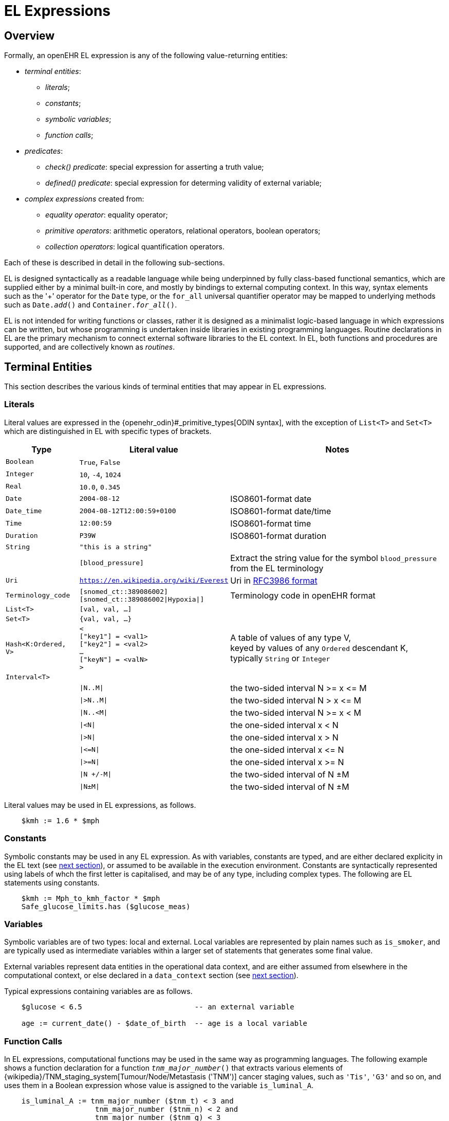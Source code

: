 = EL Expressions

== Overview

Formally, an openEHR EL expression is any of the following value-returning entities:

* _terminal entities_:
** _literals_;
** _constants_;
** _symbolic variables_;
** _function calls_;
* _predicates_:
** _check() predicate_: special expression for asserting a truth value;
** _defined() predicate_: special expression for determing validity of external variable;
* _complex expressions_ created from:
** _equality operator_: equality operator;
** _primitive operators_: arithmetic operators, relational operators, boolean operators;
** _collection operators_: logical quantification operators.

Each of these is described in detail in the following sub-sections.

EL is designed syntactically as a readable language while being underpinned by fully class-based functional semantics, which are supplied either by a minimal built-in core, and mostly by bindings to external computing context. In this way, syntax elements such as the '+' operator for the `Date` type, or the `for_all` universal quantifier operator may be mapped to underlying methods such as `Date._add_()` and `Container._for_all_()`.

EL is not intended for writing functions or classes, rather it is designed as a minimalist logic-based language in which expressions can be written, but whose programming is undertaken inside libraries in existing programming languages. Routine declarations in EL are the primary mechanism to connect external software libraries to the EL context. In EL, both functions and procedures are supported, and are collectively known as _routines_.

== Terminal Entities

This section describes the various kinds of terminal entities that may appear in EL expressions.

=== Literals

Literal values are expressed in the {openehr_odin}#_primitive_types[ODIN syntax], with the exception of `List<T>` and `Set<T>` which are distinguished in EL with specific types of brackets.

[cols="1,2,3",options="header"]
|=================================================================
|Type                   |Literal value                          |Notes

| `Boolean`             |`True`, `False`                        |
| `Integer`             |`10`, `-4`, `1024`                     |
| `Real`                |`10.0`, `0.345`                        |
| `Date`                |`2004-08-12`                           |ISO8601-format date
| `Date_time`           |`2004-08-12T12:00:59+0100`             |ISO8601-format date/time
| `Time`                |`12:00:59`                             |ISO8601-format time
| `Duration`            |`P39W`                                 |ISO8601-format duration
| `String`              |`"this is a string"`                   |
|                       |`[blood_pressure]`                     |Extract the string value for the symbol `blood_pressure` from the EL terminology
| `Uri`                 |`https://en.wikipedia.org/wiki/Everest`|Uri in <<uri_syntax,RFC3986 format>>
| `Terminology_code`    |`[snomed_ct::389086002]` +
                         `[snomed_ct::389086002\|Hypoxia\|]`    |Terminology code in openEHR format


| `List<T>`             |`[val, val, ...]`                      |
| `Set<T>`              |`{val, val, ...}`                      |
| `Hash<K:Ordered, V>`  |`< +
                              ["key1"] = <val1> +
                              ["key2"] = <val2> +
                              ... +
                              ["keyN"] = <valN> +
                         >`                                     |A table of values of any type V, +
                                                                 keyed by values of any `Ordered` descendant K, +
                                                                 typically `String` or `Integer`

| `Interval<T>`         |                                       |
|                       |`\|N..M\|`                             |the two-sided interval N >= x \<= M
|                       |`\|>N..M\|`                            |the two-sided interval N > x \<= M
|                       |`\|N..<M\|`                            |the two-sided interval N >= x < M
|                       |`\|<N\|`                               |the one-sided interval x < N
|                       |`\|>N\|`                               |the one-sided interval x > N
|                       |`\|\<=N\|`                             |the one-sided interval x \<= N
|                       |`\|>=N\|`                              |the one-sided interval x >= N
|                       |`\|N +/-M\|`                           |the two-sided interval of N ±M
|                       |`\|N±M\|`                              |the two-sided interval of N ±M
|=================================================================

Literal values may be used in EL expressions, as follows.

----
    $kmh := 1.6 * $mph
----

=== Constants

Symbolic constants may be used in any EL expression. As with variables, constants are typed, and are either declared explicity in the EL text (see <<_declarations, next section>>), or assumed to be available in the execution environment. Constants are syntactically represented using labels of whch the first letter is capitalised, and may be of any type, including complex types. The following are EL statements using constants.

--------
    $kmh := Mph_to_kmh_factor * $mph
    Safe_glucose_limits.has ($glucose_meas)
--------

=== Variables

Symbolic variables are of two types: local and external. Local variables are represented by plain names such as `is_smoker`, and are typically used as intermediate variables within a larger set of statements that generates some final value.

External variables represent data entities in the operational data context, and are either assumed from elsewhere in the computational context, or else declared in a `data_context` section (see <<_declarations, next section>>).

Typical expressions containing variables are as follows.

----
    $glucose < 6.5                          -- an external variable
    
    age := current_date() - $date_of_birth  -- age is a local variable
----

=== Function Calls

In EL expressions, computational functions may be used in the same way as programming languages. The following example shows a function declaration for a function `_tnm_major_number_()` that extracts various elements of {wikipedia}/TNM_staging_system[Tumour/Node/Metastasis ('TNM')] cancer staging values, such as `'Tis'`, `'G3'` and so on, and uses them in a Boolean expression whose value is assigned to the variable `is_luminal_A`.

----
    is_luminal_A := tnm_major_number ($tnm_t) < 3 and 
                     tnm_major_number ($tnm_n) < 2 and 
                     tnm_major_number ($tnm_g) < 3
----

To be evaluated, function calls must be mappable to class methods in external libraries that are available at EL statement execution time.

=== Built-in Functions

Some common functions are assumed to be provided in an EL environment, in order to enable EL expressions to be more standardised. These can be provided by the implementation using the above methods of declaration and external binding.

The built-in functions are listed below.

----
    current_date(): Date                   -- obtain today's date
    current_time(): Time                   -- obtain the current clock time
    current_date_time(): Date_time         -- obtain the current date and time
    
    sum (Container<T: Numeric>): T         -- compute the sum of members in a container
    min (Container<T: Numeric>): T         -- compute the minimum value in a container
    max (Container<T: Numeric>): T         -- compute the maximum value in a container
    avg (Container<T: Numeric>): T         -- compute the average value in a container

    count (Container<T>): Integer          -- compute the number of items in a container
----

These functions operate as a shorthand for underlying object-oriented calls defined on various kinds of objects, and would be implemented by such mappings. For example, `_current_date_()` might be mapped to a `_now_()` function on the type `Date`. The statistical functions `_sum_()` etc might be mapped to functions of similar names on types such as `Container_numeric`, derived from `Container<T: Numeric>`.

== Predicates

EL predicates are special meta-operators that enable execution to be modified depending on the truth values and availability of referenced data items.

=== check() Predicate

In various circumstances, exceptions may be generated by EL expression evaluation. This primarily occurs when the value of a bound variable is undefined. EL provides a way of controlling execution when exceptions may occur, using a `check` expression, as follows.

----
    check ($heart_rrate > 0.0)
----

The meaning of this statement is that if the condition evaluates to `False`, a `check violation` is generated, which may be handled by an exception handler.

The `check` instruction can be used in a conditional block to ensure certain conditions hold on entry to the block, as follows:

----
    if check ($heart_rrate > 0.0) then
        -- statements mentioning $heart_rrate
    end
----

[.tbd]
TBD describe exception handling.

=== defined() Predicate

Variables that are bound to entities in the data context function differently from local variables, since their availability is predicated on the existence of the relevant entities. For example, the variable `body_weight` may be bound to a call that retrieves a patient weight from the EHR, via an appropriate API call. There is no guarantee that the value is available, so `body_weight` may therefore be undefined in a sense not applicable to local variables. In a programming language, if a variable is not explicitly set, it has either the default value of the type (e.g. `0` for `Integer`) or a random value of the correct type. This behaviour is appropriate for local variables, but for bound variables that cannot be evaluated because the external entity does not exist, an explicit mechanism is needed to test for validity.

The approach used for EL is to allow bound variables to be used freely, as for local variables, but if a bound variable cannot be evaluated from the data context, an `'undefined value'` exception is generated, indicating which variable could not be evaluated. To impose more control, the predicate `defined ()` can be used within a `check` statement to ensure that one or more variables can be populated before proceeding with logic that depends on them, as follows:

----
    if defined ($heart_rrate) and defined (blood_pressure) then
        -- statements mentioning $heart_rrate and blood_pressure
    end

    if check (defined ($heart_rrate) and defined (blood_pressure)) then  -- generates exception if False
        -- statements mentioning $heart_rrate and blood_pressure
    end
----

Another difference between bound and local variables is when they are evaluated. In the execution of a larger EL text containing multiple mentions of a bound variable `v`, is `v` read from the data context only once, at the first mention, or is it evaluated new each time, or on some other basis? The approach used in EL is to allow the evaluation basis to be stated in the context binding section of an EL text using the `_currency_` property.

To assert that a certain part of a larger data structure exists depending on values elsewhere (usually in the same structure, but not necessarily), the following construct can be used:

--------
    check (is_smoker implies defined (smoking_details))
--------

== Complex Expressions

Complex expressions in EL consist of non-atomic value-returning expressions, in a familiar typed, operator-based syntax common to many programming languages and logics. In EL, the syntactic use of operators is understood as a shorthand for certain functions assumed to be available on certain types, and an EL implementation would map such operators to the appropriate methods in a class library.

=== Equality Operator

The equality operator `=` is special in EL as in most languages, and has two meanings. For all primitive types, the semantics are value comparison, while for container and other non-primitive types, the semantics are reference comparison.

=== Primitive Operators

Primitive operators in EL are the infix or prefix syntax form of various functions available on primitive types. For example, the operator `-` (minus) is defined on the class `Numeric` (an inheritance ancestor of the classes `Integer`, `Real` etc) as the following (using syntax from Java, TypeScript and similar languages):

----
    function minus<T extends Numeric> (other: T): T
----

This means that where the expression `100 - 5` is encountered in EL, what is really invoked is `Integer._minus_()`, i.e. `100.minus(5)`.

The operators for Numeric and Boolean types supported in EL are shown below.

[cols="1,1,1,3",options="header"]
|=================================================================
|Identifier   |Textual +
               Rendering 	  |Symbolic +
                               Rendering  |Meaning
                               
4+^h|Arithmetic Operators - Numeric operands and result; descending precendence order

|exp          | ^             |^          |Exponentiation
|times        | *             |*          |Multiplication
|divide       | /             |/          |Division
|mod          | %             |%          |Modulo (whole number) division
|plus         | +             |+          |Addition
|minus        | -             |-          |Subtraction

4+^h|Relational Operators - Numeric, Date/time operands and Boolean result; equal precedence

|eq           | =             |=          |Value equality
|ne           | !=            |≠          |Inequality relation
|lt           | <             |<          |Less than relation
|le           | \<=           |≤          |Less than or equal relation
|gt           | >             |>          |Greater than relation
|ge           | >=            |≥          |Greater than or equal relation

4+^h|Logical Operators - Boolean operands and result; descending precendence order

|not          |not, ~ 		|∼  		 |Negation, "not p"
|and          |and 			|∧ 			|Logical conjunction, "p and q"
|or           |or 			|∨ 			|Logical disjunction, "p or q"
|xor          |xor 			|⊻ 			 |Exclusive or, "only one of p or q"
|implies      |implies 		|⇒ 			 |Material implication, "p implies q", or "if p then q"

4+^h|Constraint Operators - Boolean result

|matches      |matches 		|∈  		 |Set membership, as per {openehr_am_adl2}[openEHR ADL]

|=================================================================

In addition, some operators are defined on the other primitive types, corresponding to underlying functions defined on the relevant types. These are as follows:

[cols="1,2,4",options="header"]
|=================================================================
|Operator       |Typical +
                 method    	                                    |Meaning
                               
3+^h|String Operators

|`+`             |`append(other: String)`                       |String concatenation, appending

3+^h|Date/time arithmetic operators

|`+`             |`Date.add(d: Duration): Date`                 |Add a duration to a date
|`+`             |`Time.add(d: Duration): Time`                 |Add a duration to a time
|`+`             |`Date_time.add(d: Duration): Date_time`       |Add a duration to a date/time
|`+`             |`Duration.add(d: Duration): Duration`         |Add a duration to a duration

|`-`             |`Date.subtract(d: Duration): Date`            |Subtract a duration from a date
|`-`             |`Time.subtract(d: Duration): Time`            |Subtract a duration from a time
|`-`             |`Date_time.subtract(d: Duration): Date_time`  |Subtract a duration from a date/time
|`-`             |`Duration.subtract(d: Duration): Duration`    |Subtract a duration from a duration

|`-`             |`Date.diff(d: Date): Duration`                |Difference of two dates
|`-`             |`Time.diff(d: Time): Duration`                |Difference of two times
|`-`             |`Date_time.diff(d: Date_time): Duration`      |Difference of two date/times

3+^h|Duration arithmetic operators

|`+`             |`Duration.add(d: Duration): Duration`         |Add a duration to a duration
|`-`             |`Duration.subtract(d: Duration): Duration`    |Subtract a duration from a duration

|=================================================================

Operator semantics that require further explanation are described below.

==== Logical Negation

All Boolean operators take Boolean operands and generate a Boolean result. The `not` operator can be applied as a prefix operator to all operators returning a Boolean result as well as a parenthesised Boolean expression.

==== Precedence and Parentheses

The precedence of operators follows the order shown in the operator tables above. To change precedence, parentheses can be used in the fashion typical of most programming languages, as shown below.

--------
    at_risk := $systolic_bp > 140 and ($is_smoker or $is_hypertensive)
--------

=== Collection Operators

A common need in an expression language featuring container types (i.e. sets, lists etc) is the need to perform basic reasoning over them. The two standard operators from predicate logic `there exists` (∃ operator) and `for all` (∀ operator) are defined in EL for the container types, and are kinds of Boolean-returning expressions.

The syntax of `there exists` is as follows:

----
    there_exists v in container_var : <Boolean expression mentioning v> 
----

Here, the `:` symbol is usually read in English as 'such that'. The expression may be used as in the following example:

----
    if there_exists v in $systolic_bp_samples : v > Systolic_bp_threshold then
        -- statements
    end
----

The `for_all` operator has similar syntax:

----
    for_all v in container_var : <Boolean expression mentioning v>
----

Here, the `:` symbol is normally read as 'it holds that' A typical use is as follows:

----
    if for_all v in $systolic_bp_samples : v <= Systolic_bp_threshold then
        -- statements
    end
----

The syntactic form of these two operators can be understood as a shorthand for the following underlying functions defined on the container types, available in most programming language libraries. The argument to both functions is a function object with signature `<v:T>: Boolean`.

----
    there_exists (test(v: T): Boolean): Boolean
            -- True if there is any v in container for which test (v) is True

    for_all (test(v: T): Boolean): Boolean
            -- True if for every v in container, test (v) is True
----
